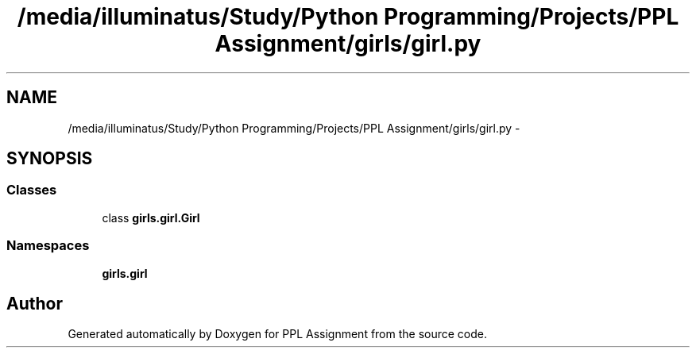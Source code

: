 .TH "/media/illuminatus/Study/Python Programming/Projects/PPL Assignment/girls/girl.py" 3 "Sun Feb 26 2017" "PPL Assignment" \" -*- nroff -*-
.ad l
.nh
.SH NAME
/media/illuminatus/Study/Python Programming/Projects/PPL Assignment/girls/girl.py \- 
.SH SYNOPSIS
.br
.PP
.SS "Classes"

.in +1c
.ti -1c
.RI "class \fBgirls\&.girl\&.Girl\fP"
.br
.in -1c
.SS "Namespaces"

.in +1c
.ti -1c
.RI " \fBgirls\&.girl\fP"
.br
.in -1c
.SH "Author"
.PP 
Generated automatically by Doxygen for PPL Assignment from the source code\&.
